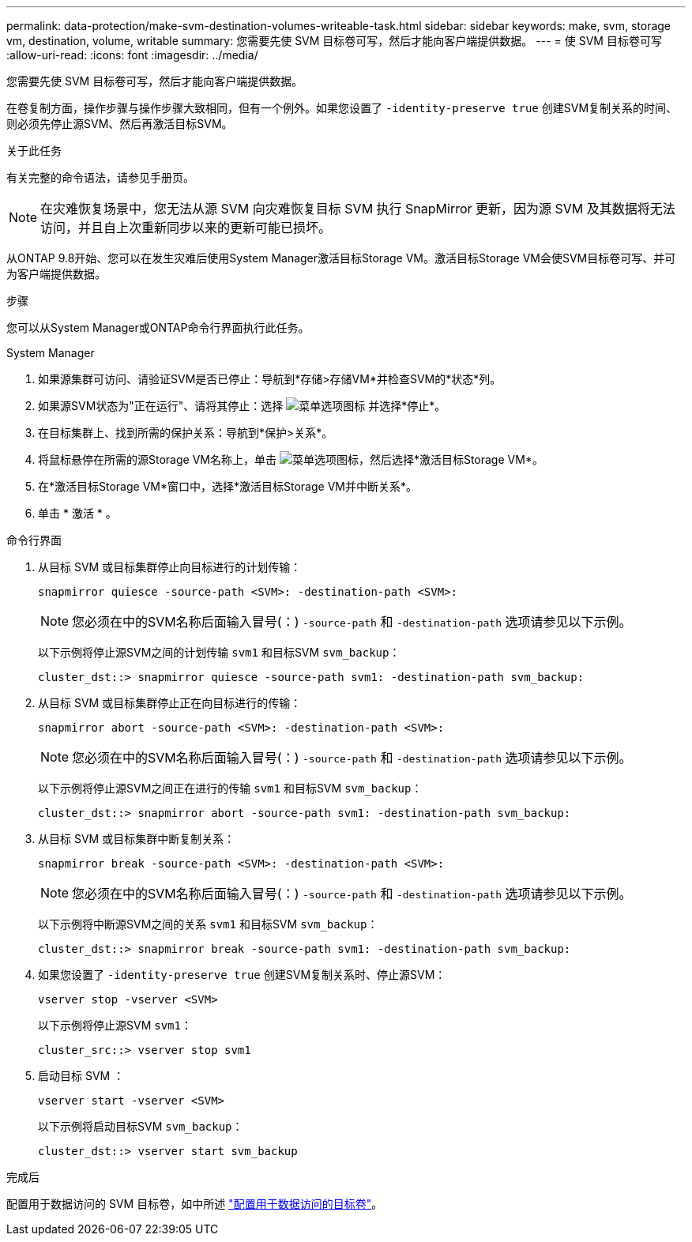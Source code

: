---
permalink: data-protection/make-svm-destination-volumes-writeable-task.html 
sidebar: sidebar 
keywords: make, svm, storage vm, destination, volume, writable 
summary: 您需要先使 SVM 目标卷可写，然后才能向客户端提供数据。 
---
= 使 SVM 目标卷可写
:allow-uri-read: 
:icons: font
:imagesdir: ../media/


[role="lead"]
您需要先使 SVM 目标卷可写，然后才能向客户端提供数据。

在卷复制方面，操作步骤与操作步骤大致相同，但有一个例外。如果您设置了 `-identity-preserve true` 创建SVM复制关系的时间、则必须先停止源SVM、然后再激活目标SVM。

.关于此任务
有关完整的命令语法，请参见手册页。

[NOTE]
====
在灾难恢复场景中，您无法从源 SVM 向灾难恢复目标 SVM 执行 SnapMirror 更新，因为源 SVM 及其数据将无法访问，并且自上次重新同步以来的更新可能已损坏。

====
从ONTAP 9.8开始、您可以在发生灾难后使用System Manager激活目标Storage VM。激活目标Storage VM会使SVM目标卷可写、并可为客户端提供数据。

.步骤
您可以从System Manager或ONTAP命令行界面执行此任务。

[role="tabbed-block"]
====
.System Manager
--
. 如果源集群可访问、请验证SVM是否已停止：导航到*存储>存储VM*并检查SVM的*状态*列。
. 如果源SVM状态为"正在运行"、请将其停止：选择 image:icon_kabob.gif["菜单选项图标"] 并选择*停止*。
. 在目标集群上、找到所需的保护关系：导航到*保护>关系*。
. 将鼠标悬停在所需的源Storage VM名称上，单击 image:icon_kabob.gif["菜单选项图标"]，然后选择*激活目标Storage VM*。
. 在*激活目标Storage VM*窗口中，选择*激活目标Storage VM并中断关系*。
. 单击 * 激活 * 。


--
.命令行界面
--
. 从目标 SVM 或目标集群停止向目标进行的计划传输：
+
[source, cli]
----
snapmirror quiesce -source-path <SVM>: -destination-path <SVM>:
----
+

NOTE: 您必须在中的SVM名称后面输入冒号(：) `-source-path` 和 `-destination-path` 选项请参见以下示例。

+
以下示例将停止源SVM之间的计划传输 `svm1` 和目标SVM `svm_backup`：

+
[listing]
----
cluster_dst::> snapmirror quiesce -source-path svm1: -destination-path svm_backup:
----
. 从目标 SVM 或目标集群停止正在向目标进行的传输：
+
[source, cli]
----
snapmirror abort -source-path <SVM>: -destination-path <SVM>:
----
+

NOTE: 您必须在中的SVM名称后面输入冒号(：) `-source-path` 和 `-destination-path` 选项请参见以下示例。

+
以下示例将停止源SVM之间正在进行的传输 `svm1` 和目标SVM `svm_backup`：

+
[listing]
----
cluster_dst::> snapmirror abort -source-path svm1: -destination-path svm_backup:
----
. 从目标 SVM 或目标集群中断复制关系：
+
[source, cli]
----
snapmirror break -source-path <SVM>: -destination-path <SVM>:
----
+

NOTE: 您必须在中的SVM名称后面输入冒号(：) `-source-path` 和 `-destination-path` 选项请参见以下示例。

+
以下示例将中断源SVM之间的关系 `svm1` 和目标SVM `svm_backup`：

+
[listing]
----
cluster_dst::> snapmirror break -source-path svm1: -destination-path svm_backup:
----
. 如果您设置了 `-identity-preserve true` 创建SVM复制关系时、停止源SVM：
+
[source, cli]
----
vserver stop -vserver <SVM>
----
+
以下示例将停止源SVM `svm1`：

+
[listing]
----
cluster_src::> vserver stop svm1
----
. 启动目标 SVM ：
+
[source, cli]
----
vserver start -vserver <SVM>
----
+
以下示例将启动目标SVM `svm_backup`：

+
[listing]
----
cluster_dst::> vserver start svm_backup
----


.完成后
配置用于数据访问的 SVM 目标卷，如中所述 link:configure-destination-volume-data-access-concept.html["配置用于数据访问的目标卷"]。

--
====
